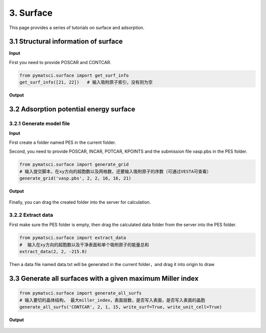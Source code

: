 3. Surface
>>>>>>>>>>

This page provides a series of tutorials on surface and adsorption.

3.1 Structural information of surface
:::::::::::::::::::::::::::::::::::::

**Input**

First you need to provide POSCAR and CONTCAR.

.. code:: python
	
	from pymatsci.surface import get_surf_info   
	get_surf_info([21, 22])   # 输入吸附原子索引，没有则为空

**Output**

.. figure:: surface/1.png
   :alt: 1

3.2 Adsorption potential energy surface
:::::::::::::::::::::::::::::::::::::::

3.2.1 Generate model file
"""""""""""""""""""""""""
	
**Input**

First create a folder named PES in the current folder.

Second, you need to provide POSCAR, INCAR, POTCAR, KPOINTS and the submission file vasp.pbs in the PES folder.

.. code:: python
	
	from pymatsci.surface import generate_grid   
	# 输入提交脚本，在xy方向的超胞数以及网格数，还要输入吸附原子的序数（可通过VESTA可查看）
	generate_grid('vasp.pbs', 2, 2, 16, 16, 21)      

**Output**

.. figure:: surface/2.png
   :alt: 2

Finally, you can drag the created folder into the server for calculation.

3.2.2 Extract data
"""""""""""""""""""

First make sure the PES folder is empty, then drag the calculated data folder from the server into the PES folder.

.. code:: python
	
	from pymatsci.surface import extract_data   
	#  输入在xy方向的超胞数以及干净表面和单个吸附原子的能量总和
	extract_data(2, 2, -215.8)          

Then a data file named data.txt will be generated in the current folder，and drag it into origin to draw

.. figure:: surface/3.png
   :alt: 3

3.3 Generate all surfaces with a given maximum Miller index
:::::::::::::::::::::::::::::::::::::::::::::::::::::::::::

.. code:: python

	from pymatsci.surface import generate_all_surfs
	# 输入要切的晶体结构， 最大miller_index，表面层数，是否写入表面，是否写入表面的晶胞
	generate_all_surfs('CONTCAR', 2, 1, 15, write_surf=True, write_unit_cell=True)

**Output**

.. figure:: surface/4.png
   :alt: 4

.. figure:: surface/5.png
   :alt: 5